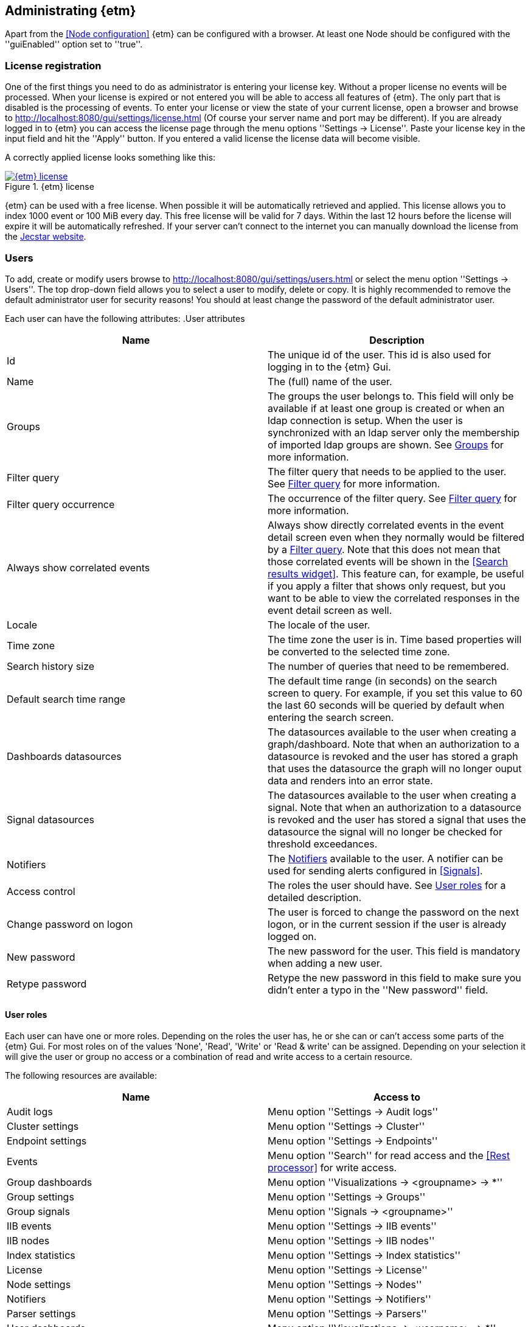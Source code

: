 == Administrating {etm}
Apart from the <<Node configuration>> {etm} can be configured with a browser. At least one Node should be configured with the ''guiEnabled'' option set to ''true''. 

=== License registration
One of the first things you need to do as administrator is entering your license key. Without a proper license no events will be processed. When your license is expired or not entered you will be able to access all features of {etm}. The only part that is disabled is the processing of events.
To enter your license or view the state of your current license, open a browser and browse to http://localhost:8080/gui/settings/license.html (Of course your server name and port may be different). If you are already logged in to {etm} you can access the license page through the menu options ''Settings -> License''.
Paste your license key in the input field and hit the ''Apply'' button. If you entered a valid license the license data will become visible.

A correctly applied license looks something like this:

.{etm} license
image::images/etm-v3/etm-license.png["{etm} license",link="./images/etm-v3/etm-license.png"]

{etm} can be used with a free license. When possible it will be automatically retrieved and applied. This license allows you to index 1000 event or 100 MiB every day. This free license will be valid for 7 days. Within the last 12 hours before the license will expire it will be automatically refreshed. If your server can't connect to the internet you can manually download the license from the https://www.jecstar.com/licenses/index.html[Jecstar website]. 


=== Users
To add, create or modify users browse to http://localhost:8080/gui/settings/users.html or select the menu option ''Settings -> Users''. The top drop-down field allows you to select a user to modify, delete or copy. It is highly recommended to remove the default administrator user for security reasons! You should at least change the password of the default administrator user.

Each user can have the following attributes:
.User attributes
[options="header"]
|=======================
|Name|Description
|Id|The unique id of the user. This id is also used for logging in to the {etm} Gui.
|Name|The (full) name of the user. 
|Groups|The groups the user belongs to. This field will only be available if at least one group is created or when an ldap connection is setup. When the user is synchronized with an ldap server only the membership of imported ldap groups are shown. See <<Groups>> for more information.
|Filter query|The filter query that needs to be applied to the user. See <<Filter query>> for more information.
|Filter query occurrence|The occurrence of the filter query. See <<Filter query>> for more information.
|Always show correlated events|Always show directly correlated events in the event detail screen even when they normally would be filtered by a <<Filter query>>. Note that this does not mean that those correlated events will be shown in the <<Search results widget>>. This feature can, for example, be useful if you apply a filter that shows only request, but you want to be able to view the correlated responses in the event detail screen as well.   
|Locale|The locale of the user.
|Time zone|The time zone the user is in. Time based properties will be converted to the selected time zone.
|Search history size|The number of queries that need to be remembered.
|Default search time range|The default time range (in seconds) on the search screen to query. For example, if you set
this value to 60 the last 60 seconds will be queried by default when entering the search screen.
|Dashboards datasources|The datasources available to the user when creating a graph/dashboard. Note that when an authorization to a datasource is revoked and the user has stored a graph that uses the datasource the graph will no longer ouput data and renders into an error state.
|Signal datasources|The datasources available to the user when creating a signal. Note that when an authorization to a datasource is revoked and the user has stored a signal that uses the datasource the signal will no longer be checked for threshold exceedances.
|Notifiers|The <<Notifiers>> available to the user. A notifier can be used for sending alerts configured in <<Signals>>.
|Access control|The roles the user should have. See <<User roles>> for a detailed description.
|Change password on logon|The user is forced to change the password on the next logon, or in the current session if the user is already logged on.
|New password|The new password for the user. This field is mandatory when adding a new user.
|Retype password|Retype the new password in this field to make sure you didn't enter a typo in the ''New password'' field.
|======================= 

==== User roles
Each user can have one or more roles. Depending on the roles the user has, he or she can or can't access some parts of the {etm} Gui. For most roles on of the
values 'None', 'Read', 'Write' or 'Read & write' can be assigned. Depending on your selection it will give the user or group no access or a combination of read
and write access to a certain resource.

The following resources are available:
[options="header"]
|=======================
|Name|Access to
|Audit logs|Menu option ''Settings -> Audit logs''
|Cluster settings|Menu option ''Settings -> Cluster''
|Endpoint settings|Menu option ''Settings -> Endpoints''
|Events|Menu option ''Search'' for read access and the <<Rest processor>> for write access.
|Group dashboards|Menu option ''Visualizations -> <groupname> -> *''
|Group settings|Menu option ''Settings -> Groups''
|Group signals|Menu option ''Signals -> <groupname>''
|IIB events|Menu option ''Settings -> IIB events''
|IIB nodes|Menu option ''Settings -> IIB nodes''
|Index statistics|Menu option ''Settings -> Index statistics''
|License|Menu option ''Settings -> License''
|Node settings|Menu option ''Settings -> Nodes''
|Notifiers|Menu option ''Settings -> Notifiers''
|Parser settings|Menu option ''Settings -> Parsers''
|User dashboards|Menu option ''Visualizations -> <username> -> *''
|User settings|Menu option ''Settings -> Users''
|User signals|Menu option ''Signals -> <username>''
|=======================


==== Filter query
Imagine you have stored a gazillion events in {etm}. Some of them might contain credentials or other sensitive data and you don't want this data to be visible to everyone with read access to Events. This is were the Filter query is your best friend. When an Filter query is applied to a user (or group) it is attached to every query the user executes. For example, when we configure

[source]
----
endpoints.endpoint_handlers.application.name: "Enterprise Telemetry Monitor"
----

as a Filter query for user Bob, every time Bob enters a query the query will be extended with this filter query. If Bob searches for

[source]
----
name: BobsEventName
----

under the hood {etm} will query for:

[source]
----
name: BobsEventName AND endpoints.endpoint_handlers.application.name: "Enterprise Telemetry Monitor"
----

This way we can prevent Bob of seeing any events that are not generated by the application "Enterprise Telemetry Monitor".
The above example assumed the value ''Must'' was selected in the Filter query occurrence options field. If the value is changed to ''Must not'' {etm} would have executed the following query:

[source]
----
name: BobsEventName AND NOT endpoints.endpoint_handlers.application.name: "Enterprise Telemetry Monitor"
----

In this case Bob can see all events, but not the ones generated by the application "Enterprise Telemetry Monitor". When combined with <<Groups>> a very flexible and powerful set of access rules can be applied.

==== Import user from ldap
In case you have configured a ldap server in the <<Ldap settings>> you can import an user by clicking on the ''Import'' button. Enter the id of the user you want to import and confirm your input by clicking on the ''Import'' button. You don't need to import all users from your ldap server. When an user successfully logs in into {etm} by providing his/her ldap credentials the account will automatically be synchronized. Though you have to make sure at least one ldap group the user belongs to is imported into {etm}.    

=== Groups
To add, create or modify groups browse to http://localhost:8080/gui/settings/groups.html or select the menu option ''Settings -> Groups''. Groups are a convenient way of managing some user attributes that should be applied to several users. You can, for example, create an administration group that has read and write access to User settings. When a user is added to that group the read and write access to User settings is also applied to that user.

When a user is added to multiple groups he or she has the access roles and Filter queries of all groups combined. Also if any of the groups of an user has the ''Always show correlated events'' option set to ''Yes'' the correlated events will be shown in the event detail screen.

Special attention should be paid to the ''Dashboards datasources'', ''Signal datasources'' and ''Notifiers'' attributes. The value specified for these attributes are valid for the corresponding Visualization and Signal menu options that belong to this group. A value set on this specific group will only be available in the context of that group and in de user context for users that belong to this specific group.

==== Import group from ldap
In case you have configured a ldap server in the <<Ldap settings>> you can import a group by clicking on the ''Import'' button. Select the group you want to import and confirm your selection by clicking on the ''Import'' button. Make sure you assign at least one read and/or write permission to the group otherwise users that are member of that group have no access rights!

=== Cluster
To manage your cluster settings browse to http://localhost:8080/gui/settings/cluster.html or select the menu option ''Settings -> Cluster''. On the cluster settings page you can adjust several settings that help you keep your cluster performing the way you want. By default most of the settings should be fine, but if you want to make optimal use of each CPU cycle your cluster has to offer you have the option to tune it on this page.

When changing any of these properties no restart is required. All settings will be automatically applied within 60 seconds. For some settings a hot-restart of the processor is required. This may cause a little latency peek in the Processor.

The cluster page has grouped related configuration items into several tabs:

==== General settings
.General settings
[options="header"]
|=======================
|Name|Description
|Http session timeout|The maximum idle time in milliseconds for an http session before it will be cleaned up. All http sessions are stored in Elasticsearch to provide maximum flexibility in starting and stopping different nodes. An http session will always be available on all nodes to provide High Availablilty out of the box. 
|Endpoint configuration cache size|The cache size for endpoint configurations. This is the configuration for parsers and enhancers per endpoint. Set to zero to disable the cache. Be aware that setting the cache size to a large value may consume a lot of memory!
|Search export max rows|The maximum number of rows that can be exported from the search page. If you set this value to high it might lead to a very high memory consumption of your {etm} Node.
|Max search templates|The maximum number of search templates a user may store.
|Max search history size|The maximum number of queries that are kept in the users query history. An individual user may configure a lower number for him/herself.
|Max graphs|The maximum number of graphs that can be stored by a single user or group.
|Max dashboards|The maximum number of dashboards that can be stored by a single user or group.
|Max signals|The maximum number of signals that can be stored by a single user or group.
|=======================

==== Elasticsearch settings 
.Elasticsearch settings
[options="header"]
|=======================
|Name|Description
|Shards per index|Each day at 00:00 UTC a new Elasticsearch index is created. This option sets the number of https://www.elastic.co/guide/en/elasticsearch/reference/5.x/_basic_concepts.html#_shards_amp_replicas[shards] in each new index.
|Replicas per index|The number of https://www.elastic.co/guide/en/elasticsearch/reference/5.x/_basic_concepts.html#_shards_amp_replicas[replica's] each Elasticsearch index should have. Leave this value to zero if you have only one Elasticsearch instance in your cluster.
|Max event indices|The number of event indices to keep. Each day at 00:00 UTC a new Elasticsearch index is created. This means that setting this value to 10 will keep your events at least 9 days, depending on your local time zone.
|Max metrics indices|The number of metrics indices to keep. Each {etm} node generates metrics to the metrics index of the current day. This index cannot be queried, but is useful to monitor your {etm} cluster health.
|Max audit log indices|The number of audit logs indices to keep. This index cannot be queried, but keeps your audit logs to see who is doing what in {etm}.
|Wait for active shards|The number of Elasticsearch shards that need to be active before performing any query. Leave this value to 1 if you have only one Elasticsearch instance in your cluster, or have not configured any Replicas.
|Retries on conflict|The number of retries before an insert or update query will fail.
|Query timeout|The timeout in milliseconds for queries to Elasticsearch.
|=======================

==== Persisting settings
.Persisting settings
[options="header"]
|=======================
|Name|Description
|Enhancing handler count|The number of threads that will be used by the event enhancer in the Processor.
|Persisting handler count|The number of threads that will be used by the event persister in the Processor. 
|Event buffer size|The maximum number of event that can be buffered by the Processor before they are offered to the event enhancer and event persister.
|Wait strategy|The strategy to use when the event processor is waiting for events. The ''Blocking'' strategy can be used when low-latency are not as important as CPU resources. The ''Busy spin'' strategy will use CPU cycles to avoid syscalls. Syscalls will cause a peek in latency. The ''Sleeping'' strategy will consume less CPU resources over time, but has also a greater latency peek over time. The ''Yielding'' strategy is a good compromise between performance and CPU resource without incurring significant latency spikes. 
|Persisting bulk count|The maximum number of events that can be buffered before flushed to an Elasticsearch node.
|Persisting bulk size|The maximum combined size in bytes of events that can be buffered before flushed to an Elasticsearch node.
|Persisting bulk time|The maximum number of millisecond that events can be buffered before flushed to an Elasticsearch node.
|=======================

==== Ldap settings
.Ldap settings
[options="header"]
|=======================
|Name|Description
|Ldap host|The hostname or ip-address the ldap server is running on.
|Ldap port|The port number the ldap server is listening on.
|Connection security|Select the connection security that applies to the ldap server.
|Bind DN|The Distinguished Name (DN) of the user that is conencting to the ldap server.
|Bind password|The password used to connect to the ldap server. Note that this password will be base64 encoded into the database. Make sure only {etm} has access to your database!
|Min connections|The minimum number of connections to the ldap server in the connection pool. 
|Max connections|The maximum number of connections to the ldap server in the connection pool.
|Connection test base DN|The base DN used to perform a connection test query on.  
|Connection test search filter|The search filter used to perform a connection test query. No connection test will be executed when you leave this field empty. 
|Group base DN|The base DN for all groups that need to be synchronized with {etm}. 
|Group search filter|The search filter for groups that need to be synchronized with {etm}. Make sure you use the variable ''{group}'' on the place where the name of the group would normally be in your search filter. E.g. ''(cn={group})''
|User base DN|The base DN for all user that need to be synchronized with {etm}.
|User search filter|The search filter for users that need to be synchronized with {etm}. Make sure you use the variable ''{user}'' on the place where the id of the user would normally be in your search filter. E.g. ''(uid={user})''
|User search in subtree|Set to ''Yes'' when the search for users should take place in the entire ''User base DN'' instead of only the root of the ''User base DN''.
|User identifier attribute|The name of the attribute that holds the id of the user.
|User full name attribute|The name of the attribute that holds the full name of the user.
|User email attribute|The name of the attribute that holds the email address of the user.
|User member of groups attribute|Some ldap instances hold the group memberships of an user inside an user attribute. Place the name of that attribute in this field if this situation applies to your ldap configuration. 
|User groups query base DN|The base DN for the query to find the group memberships of an user. Most of the time this would be the same af the ''Groupe base DN''.
|User groups query filter|The filter used to determine the group membership(s) of an user. User attributes may be provided in the for of ''{<attribute-name>}''. E.g. ''(| (member={dn}) (uniqueMember={dn}) (memberUid={uid}))''
|======================= 

There are some things to take into account when configuring a connection to a LDAP server in {etm}. First of all the ''Group search filter'' should be configured in such a way that only groups that should belong to your {etm} instance will be returned. So if your LDAP server contains 100 LDAP groups for several applications and 5 of those groups apply to {etm}, the search filter should be configured to return only those 5 groups when passing '*' as the ''{group}'' variable.
Secondly, all user that can successfully authenticate against your LDAP server can login to {etm} unless your ''User search filter'' limits this set of users. Before authenticating the Distinguished Name (DN) of the provided username is searched. This is where the ''User search filter'' is applied. If this search action doesn't result in one and only one Distinguished Name the authentication process will fail. So if you want to limit the successful logins to users that belong to a certain {etm} LDAP group this limitation should be added to the ''User search filter''.
Thirdly, if a user is already present in the {etm} user administration this password takes priority over the LDAP password! The only way to change this is by importing the user as described in the <<Import user from ldap>> chapter.
Finally, ldap users can be added to non-ldap groups, but non-ldap users cannot be added to ldap groups. Password management and groups membership of ldap users cannot be managed in {etm}.

TIP: Make sure you have at least one account with admin privileges that is a non-ldap account. This way it is always possible to login to {etm} even when the LDAP server isn't reachable for some reason.

=== Nodes
To manage node specific settings browse to http://localhost:8080/gui/settings/nodes.html or select the menu option ''Settings -> Nodes''. When you have several {etm} instances running on different kind of hardware the default <<Cluster>> settings might not be optimal for every node. On the nodes configuration page you can fine tune node specific settings. To configure a node, the node name must be the same as the instanceName configured in the <<General configuration in etm.yml>>.
For a detailed description of the configuration options visit the <<Cluster>> chapter.   

=== Parsers
To add, modify or delete parsers browse to http://localhost:8080/gui/settings/parsers.html or select the menu option ''Settings -> Parsers''. Parsers are used to extract information from an event so it can be categorized and/or enhanced with custom values based on the content of an event attribute.

A parser describes a way of extracting data from an event, nothing more nothing less. 

==== Copy value parser
The copy value parser simply copies the content of the given attribute. This parser can be particularly useful in cases where the id of an event is stored in a metadata attribute and simply needs to be copied to the id field.

==== Fixed position parser
The fixed position parser extract information from the given attribute of an event at a fixed position. This parser can be useful if you are dealing with payload that has a static layout like good old COBOL records.

==== Fixed value parser
The Fixed value parser provides a fixed value no matter what content it is provided with. Strictly speaking this is not a parser, but always provides the same value.

==== JsonPath parser
The JsonPath parser is capable of extracting data from json content. There's no formal standard describing the Json path standard, but {etm} is following http://goessner.net/articles/JsonPath/[Stefan Goessner's JsonPath implementation].

==== Regular expression parser
The Regular expression parser is capable of extracting data based on a Java link:https://docs.oracle.com/javase/8/docs/api/java/util/regex/Pattern.html#sum[regular expression].

==== XPath parser
The XPath parser can extract data from XML based content. XPath 2.0, 3,0 & 3.1 queries are supported to extract data from any XML and/or Soap events.

==== XSLT parser
The XSLT parser can extract data from XML based content. All XSLT 2.0 compatible templates are supported to extract data from any XML and/or Soap events.
 
=== Endpoints
To add, modify or delete endpoint configurations browse to http://localhost:8080/gui/settings/endpoints.html or select the menu option ''Settings -> Endpoints''. Endpoint configurations can be used to enhance events before they are stored on disk. Configuration of this enhancements can be done per endpoint, or globally.

To create a new endpoint configuration just type the name of the endpoint it should apply to in the ''Endpoint name'' field. {etm} is provided with a simple payload format detection algorithm which is capable of detecting the most basic payload formats. If you want to apply this algorithm to the events set the option ''Detect payload format'' to ''Yes''.

Before the event is stored to the database you can modify its payload by adding one or more transformations. This might be convenient in case the payload contains sensitive data like passwords. You may want to remove/change this data before it is stored. To do so, click on the ''Add transformation'' link and select the Parser that is capable of selecting the data you want to replace. Not all Parsers are capable of transforming content! In case of a <<Regular expression parser>> you can give an optional replacement, or leave the replacement field blank if you want to remove the content entirely. If you want all occurrences to be replaced select ''Yes'' in the ''Replace all occurrences'' field.

If you want additional fields to be enhanced click on the ''Add field'' link. Then select the field you want to enhance. If the field is a collection, you should provide a key for the field. Then select the write policy. The write policy ''Always overwrite'' will always overwrite an existing value with the result of the first parser that does return a value. If non of the parsers returns a value, the field will be emptied. The write policy ''Overwrite when found'' will overwrite an existing value with the result of the first parser that does return a value. If non of the parsers returns a value the field will not be overwritten. The write policy ''When empty'' only write the result of the first parser that does return a value only when the field is empty.

After that you need to select the field that is the source for the parsers in the ''Parsers source'' field.

Finally add one ore more <<Parsers>> to apply to the content of the field given in ''Parsers source''. The order of the parsers is the order in which the are executed. If a parser doesn't have a result, or cannot be applied the next parser is tried. This will be repeated until a parser has a result. That result will be added to the event, and further processing of other parser for that field is stopped.

When you want to enter a global enhancement configuration you can select the endpoint configuration with the name ''*'' (an asterisk). This endpoint configuration is the only configuration that cannot be deleted. When changing an endpoint configuration it will be applied within 60 seconds.

=== Notifiers
To add, modify or delete notifiers browse to http://localhost:8080/gui/settings/notifiers.html or select the menu option ''Settings -> Notifiers''. A notifier is capable of notifying a user or system of an event from {etm}. You can create three types of notifiers. The ''Business event'' type will create a [Business event] that will be logged to {etm}. The ''Email'' type will use a SMTP server to send an email. Finally the ''SNMP'' type will send an SNMTP trap/notification to your monitoring server.
When you need to store passwords for notifiers note that this password will be base64 encoded into the database. Make sure only {etm} has access to your database!

When using an SNMPv3 Notifier your SNMP administrator might need an engine id of an {etm} instance to allow it on the SNMP infrastructure. {etm} assigns an engine id based on the Private Enterprise Number of Jecstar and the ip address the {etm} instance is running on. During startup of the {etm} node a [Business event] will be logged with the assigned engine id. As long as your ip address will be the same the engine id will also be the same. Keep in mind that running multiple {etm} instances on the same ip will cause all those instances to have the same engine id.

=== Audit logs
To view the audit logs browse to http://localhost:8080/gui/settings/auditlogs.html or select the menu option ''Settings -> Audit logs''. This page shows all audit logs that are recorded. Of course all audit logs are searchable the way you expect them to be. By pressing the arrow down button in the search you get to see an overview of all attributes that can be searched for. 

=== Index statistics
To view some basic index statistics browse to http://localhost:8080/gui/settings/indexstats.html or select the menu option ''Settings -> Index statistics''. This page shows the total number of events and the disk space those events take. Also an graph is showing those numbers per index. Note that the x-axis of the graphs is showing an index name, not a date! Indices are created at the start of every day in the UTC time zone. This means that if you are not located in the UTC time zone a new index can be created in the middle of the day. The performance statistics will be reset when your Elasticsearch cluster is restarted. 

=== IIB Nodes
To add, modify or delete IIB Nodes browse to http://localhost:8080/gui/iib/nodes.html or select the menu option ''Settings -> IIB Nodes''. This option might not available to you, depending on the integration options chosen by your administrator. See <<Integration with IBM MQ and/or IBM Integration Bus>> for information how to enable the IIB integration.

If you don't know the values that need to be filled into the screen please contact your IIB and/or MQ administrator. By hitting the ''Save'' button {etm} will try to connect to the IIB Node so your connection is tested immediately. When connection to an IIB version 10+ node the fields ''Queue manager'' and ''Channel'' should be left empty.

=== IIB Events
To add, modify or delete IIB Nodes browse to http://localhost:8080/gui/iib/events.html or select the menu option ''Settings -> IIB Events''. Once your <<IIB Nodes>> are configured you can enable or disable http://www.ibm.com/support/knowledgecenter/SSMKHH_9.0.0/com.ibm.etools.mft.doc/ac60386_.htm[IIB Monitoring Events] of your deployed IIB applications and flows. Enabling or disabling monitoring events is as simple as selecting the application or flow and select the preferred monitoring option per node in that flow. Monitoring of the entire application must also be enabled or disabled. {etm} doesn't support monitoring events on all nodes in a flow, but shows the node types that it is capable of processing. Also, make sure your output terminal of the node you want to monitor has a connection to another node otherwise the monitoring event won't be emitted. 

NOTE: Enabling or disabling IIB monitoring events can take some time on your IIB Node. Please be patient while applying your settings. This is not something {etm} has any influence on.

{etm} is not changing any monitoring configuration when for example an IIB Node is removed from the configuration. Monitoring events will still be emitted if not disabled before removing the configuration. The same goes for undeploying an IIB application or flow. You also need to make sure the emitted events are picked up by one of the configured processors. 

